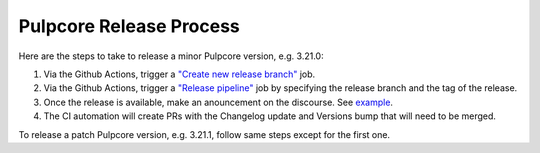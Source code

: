 .. _pulpcore_release_process:

Pulpcore Release Process
========================

Here are the steps to take to release a minor Pulpcore version, e.g. 3.21.0:

1. Via the Github Actions, trigger a `"Create new release branch" <https://github.com/pulp/pulpcore/actions/workflows/create-branch.yml>`_ job.
2. Via the Github Actions, trigger a `"Release pipeline" <https://github.com/pulp/pulpcore/actions/workflows/release.yml>`_ job
   by specifying the release branch and the tag of the release.
3. Once the release is available, make an anouncement on the discourse. See `example <https://discourse.pulpproject.org/t/pulpcore-3-21-0-is-now-available/626>`_.
4. The CI automation will create PRs with the Changelog update and Versions bump that will need to
   be merged.

To release a patch Pulpcore version, e.g. 3.21.1, follow same steps except for the first one.

